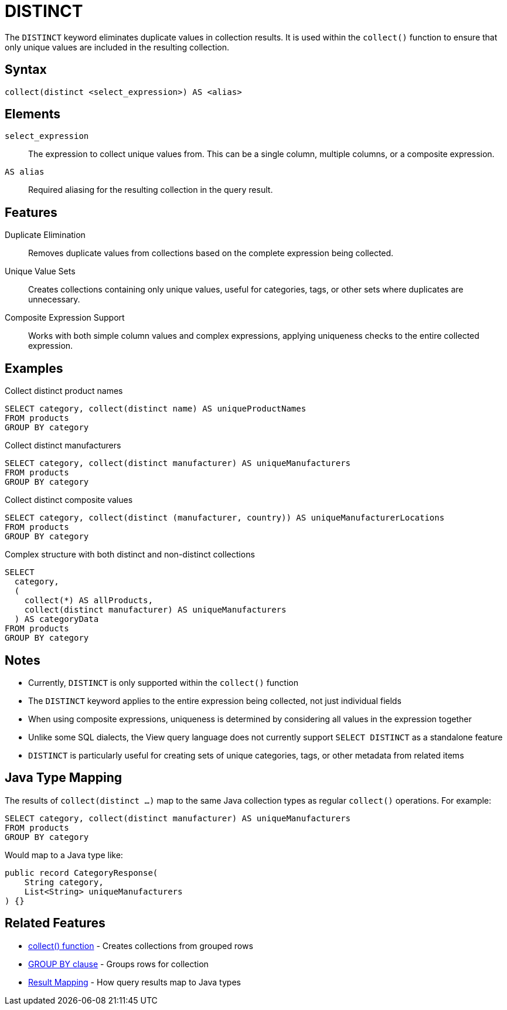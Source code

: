 = DISTINCT

The `DISTINCT` keyword eliminates duplicate values in collection results. It is used within the `collect()` function to ensure that only unique values are included in the resulting collection.

== Syntax

[source,sql]
----
collect(distinct <select_expression>) AS <alias>
----

== Elements

`select_expression`::
The expression to collect unique values from. This can be a single column, multiple columns, or a composite expression.

`AS alias`::
Required aliasing for the resulting collection in the query result.

== Features

Duplicate Elimination::
Removes duplicate values from collections based on the complete expression being collected.

Unique Value Sets::
Creates collections containing only unique values, useful for categories, tags, or other sets where duplicates are unnecessary.

Composite Expression Support::
Works with both simple column values and complex expressions, applying uniqueness checks to the entire collected expression.

== Examples

.Collect distinct product names
[source,sql]
----
SELECT category, collect(distinct name) AS uniqueProductNames
FROM products
GROUP BY category
----

.Collect distinct manufacturers
[source,sql]
----
SELECT category, collect(distinct manufacturer) AS uniqueManufacturers
FROM products
GROUP BY category
----

.Collect distinct composite values
[source,sql]
----
SELECT category, collect(distinct (manufacturer, country)) AS uniqueManufacturerLocations
FROM products
GROUP BY category
----

.Complex structure with both distinct and non-distinct collections
[source,sql]
----
SELECT
  category,
  (
    collect(*) AS allProducts,
    collect(distinct manufacturer) AS uniqueManufacturers
  ) AS categoryData
FROM products
GROUP BY category
----

== Notes

* Currently, `DISTINCT` is only supported within the `collect()` function
* The `DISTINCT` keyword applies to the entire expression being collected, not just individual fields
* When using composite expressions, uniqueness is determined by considering all values in the expression together
* Unlike some SQL dialects, the View query language does not currently support `SELECT DISTINCT` as a standalone feature
* `DISTINCT` is particularly useful for creating sets of unique categories, tags, or other metadata from related items

== Java Type Mapping

The results of `collect(distinct ...)` map to the same Java collection types as regular `collect()` operations. For example:

[source,sql]
----
SELECT category, collect(distinct manufacturer) AS uniqueManufacturers
FROM products
GROUP BY category
----

Would map to a Java type like:

[source,java]
----
public record CategoryResponse(
    String category,
    List<String> uniqueManufacturers
) {}
----

== Related Features

* xref:reference:views/syntax/functions/collect.adoc[collect() function] - Creates collections from grouped rows
* xref:reference:views/syntax/group-by.adoc[GROUP BY clause] - Groups rows for collection
* xref:reference:views/concepts/result-mapping.adoc[Result Mapping] - How query results map to Java types

